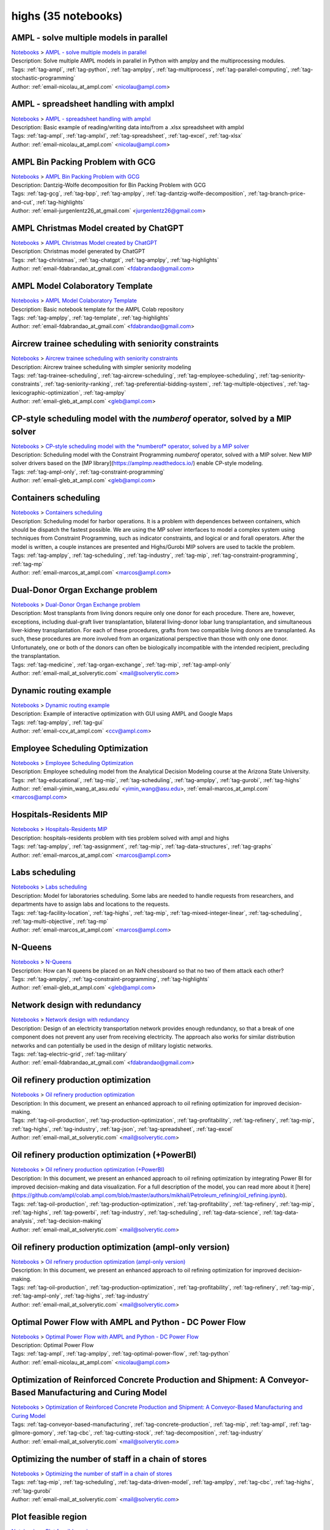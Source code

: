 .. _module-highs:

highs (35 notebooks)
====================

AMPL - solve multiple models in parallel
^^^^^^^^^^^^^^^^^^^^^^^^^^^^^^^^^^^^^^^^
| `Notebooks <../notebooks/index.html>`_ > `AMPL - solve multiple models in parallel <../notebooks/ampl-solve-multiple-models-in-parallel.html>`_
| |github-ampl-solve-multiple-models-in-parallel| |colab-ampl-solve-multiple-models-in-parallel| |kaggle-ampl-solve-multiple-models-in-parallel| |gradient-ampl-solve-multiple-models-in-parallel| |sagemaker-ampl-solve-multiple-models-in-parallel|
| Description: Solve multiple AMPL models in parallel in Python with amplpy and the multiprocessing modules.
| Tags: :ref:`tag-ampl`, :ref:`tag-python`, :ref:`tag-amplpy`, :ref:`tag-multiprocess`, :ref:`tag-parallel-computing`, :ref:`tag-stochastic-programming`
| Author: :ref:`email-nicolau_at_ampl.com` <nicolau@ampl.com>

.. |github-ampl-solve-multiple-models-in-parallel|  image:: https://img.shields.io/badge/github-%23121011.svg?logo=github
    :target: https://github.com/ampl/colab.ampl.com/blob/master/authors/nfbvs/multiprocessing/multiproc.ipynb
    :alt: multiproc.ipynb
    
.. |colab-ampl-solve-multiple-models-in-parallel| image:: https://colab.research.google.com/assets/colab-badge.svg
    :target: https://colab.research.google.com/github/ampl/colab.ampl.com/blob/master/authors/nfbvs/multiprocessing/multiproc.ipynb
    :alt: Open In Colab
    
.. |kaggle-ampl-solve-multiple-models-in-parallel| image:: https://kaggle.com/static/images/open-in-kaggle.svg
    :target: https://kaggle.com/kernels/welcome?src=https://github.com/ampl/colab.ampl.com/blob/master/authors/nfbvs/multiprocessing/multiproc.ipynb
    :alt: Kaggle
    
.. |gradient-ampl-solve-multiple-models-in-parallel| image:: https://assets.paperspace.io/img/gradient-badge.svg
    :target: https://console.paperspace.com/github/ampl/colab.ampl.com/blob/master/authors/nfbvs/multiprocessing/multiproc.ipynb
    :alt: Gradient
    
.. |sagemaker-ampl-solve-multiple-models-in-parallel| image:: https://studiolab.sagemaker.aws/studiolab.svg
    :target: https://studiolab.sagemaker.aws/import/github/ampl/colab.ampl.com/blob/master/authors/nfbvs/multiprocessing/multiproc.ipynb
    :alt: Open In SageMaker Studio Lab
    


AMPL - spreadsheet handling with amplxl
^^^^^^^^^^^^^^^^^^^^^^^^^^^^^^^^^^^^^^^
| `Notebooks <../notebooks/index.html>`_ > `AMPL - spreadsheet handling with amplxl <../notebooks/ampl-spreadsheet-handling-with-amplxl.html>`_
| |github-ampl-spreadsheet-handling-with-amplxl| |colab-ampl-spreadsheet-handling-with-amplxl| |kaggle-ampl-spreadsheet-handling-with-amplxl| |gradient-ampl-spreadsheet-handling-with-amplxl| |sagemaker-ampl-spreadsheet-handling-with-amplxl|
| Description: Basic example of reading/writing data into/from a .xlsx spreadsheet with amplxl
| Tags: :ref:`tag-ampl`, :ref:`tag-amplxl`, :ref:`tag-spreadsheet`, :ref:`tag-excel`, :ref:`tag-xlsx`
| Author: :ref:`email-nicolau_at_ampl.com` <nicolau@ampl.com>

.. |github-ampl-spreadsheet-handling-with-amplxl|  image:: https://img.shields.io/badge/github-%23121011.svg?logo=github
    :target: https://github.com/ampl/colab.ampl.com/blob/master/authors/nfbvs/amplxl/amplxl.ipynb
    :alt: amplxl.ipynb
    
.. |colab-ampl-spreadsheet-handling-with-amplxl| image:: https://colab.research.google.com/assets/colab-badge.svg
    :target: https://colab.research.google.com/github/ampl/colab.ampl.com/blob/master/authors/nfbvs/amplxl/amplxl.ipynb
    :alt: Open In Colab
    
.. |kaggle-ampl-spreadsheet-handling-with-amplxl| image:: https://kaggle.com/static/images/open-in-kaggle.svg
    :target: https://kaggle.com/kernels/welcome?src=https://github.com/ampl/colab.ampl.com/blob/master/authors/nfbvs/amplxl/amplxl.ipynb
    :alt: Kaggle
    
.. |gradient-ampl-spreadsheet-handling-with-amplxl| image:: https://assets.paperspace.io/img/gradient-badge.svg
    :target: https://console.paperspace.com/github/ampl/colab.ampl.com/blob/master/authors/nfbvs/amplxl/amplxl.ipynb
    :alt: Gradient
    
.. |sagemaker-ampl-spreadsheet-handling-with-amplxl| image:: https://studiolab.sagemaker.aws/studiolab.svg
    :target: https://studiolab.sagemaker.aws/import/github/ampl/colab.ampl.com/blob/master/authors/nfbvs/amplxl/amplxl.ipynb
    :alt: Open In SageMaker Studio Lab
    


AMPL Bin Packing Problem with GCG
^^^^^^^^^^^^^^^^^^^^^^^^^^^^^^^^^
| `Notebooks <../notebooks/index.html>`_ > `AMPL Bin Packing Problem with GCG <../notebooks/ampl-bin-packing-problem-with-gcg.html>`_
| |github-ampl-bin-packing-problem-with-gcg| |colab-ampl-bin-packing-problem-with-gcg| |kaggle-ampl-bin-packing-problem-with-gcg| |gradient-ampl-bin-packing-problem-with-gcg| |sagemaker-ampl-bin-packing-problem-with-gcg|
| Description: Dantzig-Wolfe decomposition for Bin Packing Problem with GCG
| Tags: :ref:`tag-gcg`, :ref:`tag-bpp`, :ref:`tag-amplpy`, :ref:`tag-dantzig-wolfe-decomposition`, :ref:`tag-branch-price-and-cut`, :ref:`tag-highlights`
| Author: :ref:`email-jurgenlentz26_at_gmail.com` <jurgenlentz26@gmail.com>

.. |github-ampl-bin-packing-problem-with-gcg|  image:: https://img.shields.io/badge/github-%23121011.svg?logo=github
    :target: https://github.com/ampl/colab.ampl.com/blob/master/authors/lentz/gcg/bpp.ipynb
    :alt: bpp.ipynb
    
.. |colab-ampl-bin-packing-problem-with-gcg| image:: https://colab.research.google.com/assets/colab-badge.svg
    :target: https://colab.research.google.com/github/ampl/colab.ampl.com/blob/master/authors/lentz/gcg/bpp.ipynb
    :alt: Open In Colab
    
.. |kaggle-ampl-bin-packing-problem-with-gcg| image:: https://kaggle.com/static/images/open-in-kaggle.svg
    :target: https://kaggle.com/kernels/welcome?src=https://github.com/ampl/colab.ampl.com/blob/master/authors/lentz/gcg/bpp.ipynb
    :alt: Kaggle
    
.. |gradient-ampl-bin-packing-problem-with-gcg| image:: https://assets.paperspace.io/img/gradient-badge.svg
    :target: https://console.paperspace.com/github/ampl/colab.ampl.com/blob/master/authors/lentz/gcg/bpp.ipynb
    :alt: Gradient
    
.. |sagemaker-ampl-bin-packing-problem-with-gcg| image:: https://studiolab.sagemaker.aws/studiolab.svg
    :target: https://studiolab.sagemaker.aws/import/github/ampl/colab.ampl.com/blob/master/authors/lentz/gcg/bpp.ipynb
    :alt: Open In SageMaker Studio Lab
    


AMPL Christmas Model created by ChatGPT
^^^^^^^^^^^^^^^^^^^^^^^^^^^^^^^^^^^^^^^
| `Notebooks <../notebooks/index.html>`_ > `AMPL Christmas Model created by ChatGPT <../notebooks/ampl-christmas-model-created-by-chatgpt.html>`_
| |github-ampl-christmas-model-created-by-chatgpt| |colab-ampl-christmas-model-created-by-chatgpt| |kaggle-ampl-christmas-model-created-by-chatgpt| |gradient-ampl-christmas-model-created-by-chatgpt| |sagemaker-ampl-christmas-model-created-by-chatgpt|
| Description: Christmas model generated by ChatGPT
| Tags: :ref:`tag-christmas`, :ref:`tag-chatgpt`, :ref:`tag-amplpy`, :ref:`tag-highlights`
| Author: :ref:`email-fdabrandao_at_gmail.com` <fdabrandao@gmail.com>

.. |github-ampl-christmas-model-created-by-chatgpt|  image:: https://img.shields.io/badge/github-%23121011.svg?logo=github
    :target: https://github.com/ampl/colab.ampl.com/blob/master/authors/fdabrandao/chatgpt/christmas.ipynb
    :alt: christmas.ipynb
    
.. |colab-ampl-christmas-model-created-by-chatgpt| image:: https://colab.research.google.com/assets/colab-badge.svg
    :target: https://colab.research.google.com/github/ampl/colab.ampl.com/blob/master/authors/fdabrandao/chatgpt/christmas.ipynb
    :alt: Open In Colab
    
.. |kaggle-ampl-christmas-model-created-by-chatgpt| image:: https://kaggle.com/static/images/open-in-kaggle.svg
    :target: https://kaggle.com/kernels/welcome?src=https://github.com/ampl/colab.ampl.com/blob/master/authors/fdabrandao/chatgpt/christmas.ipynb
    :alt: Kaggle
    
.. |gradient-ampl-christmas-model-created-by-chatgpt| image:: https://assets.paperspace.io/img/gradient-badge.svg
    :target: https://console.paperspace.com/github/ampl/colab.ampl.com/blob/master/authors/fdabrandao/chatgpt/christmas.ipynb
    :alt: Gradient
    
.. |sagemaker-ampl-christmas-model-created-by-chatgpt| image:: https://studiolab.sagemaker.aws/studiolab.svg
    :target: https://studiolab.sagemaker.aws/import/github/ampl/colab.ampl.com/blob/master/authors/fdabrandao/chatgpt/christmas.ipynb
    :alt: Open In SageMaker Studio Lab
    


AMPL Model Colaboratory Template
^^^^^^^^^^^^^^^^^^^^^^^^^^^^^^^^
| `Notebooks <../notebooks/index.html>`_ > `AMPL Model Colaboratory Template <../notebooks/ampl-model-colaboratory-template.html>`_
| |github-ampl-model-colaboratory-template| |colab-ampl-model-colaboratory-template| |kaggle-ampl-model-colaboratory-template| |gradient-ampl-model-colaboratory-template| |sagemaker-ampl-model-colaboratory-template|
| Description: Basic notebook template for the AMPL Colab repository
| Tags: :ref:`tag-amplpy`, :ref:`tag-template`, :ref:`tag-highlights`
| Author: :ref:`email-fdabrandao_at_gmail.com` <fdabrandao@gmail.com>

.. |github-ampl-model-colaboratory-template|  image:: https://img.shields.io/badge/github-%23121011.svg?logo=github
    :target: https://github.com/ampl/colab.ampl.com/blob/master/template/colab.ipynb
    :alt: colab.ipynb
    
.. |colab-ampl-model-colaboratory-template| image:: https://colab.research.google.com/assets/colab-badge.svg
    :target: https://colab.research.google.com/github/ampl/colab.ampl.com/blob/master/template/colab.ipynb
    :alt: Open In Colab
    
.. |kaggle-ampl-model-colaboratory-template| image:: https://kaggle.com/static/images/open-in-kaggle.svg
    :target: https://kaggle.com/kernels/welcome?src=https://github.com/ampl/colab.ampl.com/blob/master/template/colab.ipynb
    :alt: Kaggle
    
.. |gradient-ampl-model-colaboratory-template| image:: https://assets.paperspace.io/img/gradient-badge.svg
    :target: https://console.paperspace.com/github/ampl/colab.ampl.com/blob/master/template/colab.ipynb
    :alt: Gradient
    
.. |sagemaker-ampl-model-colaboratory-template| image:: https://studiolab.sagemaker.aws/studiolab.svg
    :target: https://studiolab.sagemaker.aws/import/github/ampl/colab.ampl.com/blob/master/template/colab.ipynb
    :alt: Open In SageMaker Studio Lab
    


Aircrew trainee scheduling with seniority constraints
^^^^^^^^^^^^^^^^^^^^^^^^^^^^^^^^^^^^^^^^^^^^^^^^^^^^^
| `Notebooks <../notebooks/index.html>`_ > `Aircrew trainee scheduling with seniority constraints <../notebooks/aircrew-trainee-scheduling-with-seniority-constraints.html>`_
| |github-aircrew-trainee-scheduling-with-seniority-constraints| |colab-aircrew-trainee-scheduling-with-seniority-constraints| |kaggle-aircrew-trainee-scheduling-with-seniority-constraints| |gradient-aircrew-trainee-scheduling-with-seniority-constraints| |sagemaker-aircrew-trainee-scheduling-with-seniority-constraints|
| Description: Aircrew trainee scheduling with simpler seniority modeling
| Tags: :ref:`tag-trainee-scheduling`, :ref:`tag-aircrew-scheduling`, :ref:`tag-employee-scheduling`, :ref:`tag-seniority-constraints`, :ref:`tag-seniority-ranking`, :ref:`tag-preferential-bidding-system`, :ref:`tag-multiple-objectives`, :ref:`tag-lexicographic-optimization`, :ref:`tag-amplpy`
| Author: :ref:`email-gleb_at_ampl.com` <gleb@ampl.com>

.. |github-aircrew-trainee-scheduling-with-seniority-constraints|  image:: https://img.shields.io/badge/github-%23121011.svg?logo=github
    :target: https://github.com/ampl/colab.ampl.com/blob/master/authors/glebbelov/modeling-tips/tip8_aircrew_trainees_seniority.ipynb
    :alt: tip8_aircrew_trainees_seniority.ipynb
    
.. |colab-aircrew-trainee-scheduling-with-seniority-constraints| image:: https://colab.research.google.com/assets/colab-badge.svg
    :target: https://colab.research.google.com/github/ampl/colab.ampl.com/blob/master/authors/glebbelov/modeling-tips/tip8_aircrew_trainees_seniority.ipynb
    :alt: Open In Colab
    
.. |kaggle-aircrew-trainee-scheduling-with-seniority-constraints| image:: https://kaggle.com/static/images/open-in-kaggle.svg
    :target: https://kaggle.com/kernels/welcome?src=https://github.com/ampl/colab.ampl.com/blob/master/authors/glebbelov/modeling-tips/tip8_aircrew_trainees_seniority.ipynb
    :alt: Kaggle
    
.. |gradient-aircrew-trainee-scheduling-with-seniority-constraints| image:: https://assets.paperspace.io/img/gradient-badge.svg
    :target: https://console.paperspace.com/github/ampl/colab.ampl.com/blob/master/authors/glebbelov/modeling-tips/tip8_aircrew_trainees_seniority.ipynb
    :alt: Gradient
    
.. |sagemaker-aircrew-trainee-scheduling-with-seniority-constraints| image:: https://studiolab.sagemaker.aws/studiolab.svg
    :target: https://studiolab.sagemaker.aws/import/github/ampl/colab.ampl.com/blob/master/authors/glebbelov/modeling-tips/tip8_aircrew_trainees_seniority.ipynb
    :alt: Open In SageMaker Studio Lab
    


CP-style scheduling model with the *numberof* operator, solved by a MIP solver
^^^^^^^^^^^^^^^^^^^^^^^^^^^^^^^^^^^^^^^^^^^^^^^^^^^^^^^^^^^^^^^^^^^^^^^^^^^^^^
| `Notebooks <../notebooks/index.html>`_ > `CP-style scheduling model with the *numberof* operator, solved by a MIP solver <../notebooks/cp-style-scheduling-model-with-the-numberof-operator-solved-by-a-mip-solver.html>`_
| |github-cp-style-scheduling-model-with-the-numberof-operator-solved-by-a-mip-solver| |colab-cp-style-scheduling-model-with-the-numberof-operator-solved-by-a-mip-solver| |kaggle-cp-style-scheduling-model-with-the-numberof-operator-solved-by-a-mip-solver| |gradient-cp-style-scheduling-model-with-the-numberof-operator-solved-by-a-mip-solver| |sagemaker-cp-style-scheduling-model-with-the-numberof-operator-solved-by-a-mip-solver|
| Description: Scheduling model with the Constraint Programming *numberof* operator, solved with a MIP solver. New MIP solver drivers based on the [MP library](https://amplmp.readthedocs.io/) enable CP-style modeling.
| Tags: :ref:`tag-ampl-only`, :ref:`tag-constraint-programming`
| Author: :ref:`email-gleb_at_ampl.com` <gleb@ampl.com>

.. |github-cp-style-scheduling-model-with-the-numberof-operator-solved-by-a-mip-solver|  image:: https://img.shields.io/badge/github-%23121011.svg?logo=github
    :target: https://github.com/ampl/colab.ampl.com/blob/master/authors/glebbelov/miscellaneous/sched_numberof.ipynb
    :alt: sched_numberof.ipynb
    
.. |colab-cp-style-scheduling-model-with-the-numberof-operator-solved-by-a-mip-solver| image:: https://colab.research.google.com/assets/colab-badge.svg
    :target: https://colab.research.google.com/github/ampl/colab.ampl.com/blob/master/authors/glebbelov/miscellaneous/sched_numberof.ipynb
    :alt: Open In Colab
    
.. |kaggle-cp-style-scheduling-model-with-the-numberof-operator-solved-by-a-mip-solver| image:: https://kaggle.com/static/images/open-in-kaggle.svg
    :target: https://kaggle.com/kernels/welcome?src=https://github.com/ampl/colab.ampl.com/blob/master/authors/glebbelov/miscellaneous/sched_numberof.ipynb
    :alt: Kaggle
    
.. |gradient-cp-style-scheduling-model-with-the-numberof-operator-solved-by-a-mip-solver| image:: https://assets.paperspace.io/img/gradient-badge.svg
    :target: https://console.paperspace.com/github/ampl/colab.ampl.com/blob/master/authors/glebbelov/miscellaneous/sched_numberof.ipynb
    :alt: Gradient
    
.. |sagemaker-cp-style-scheduling-model-with-the-numberof-operator-solved-by-a-mip-solver| image:: https://studiolab.sagemaker.aws/studiolab.svg
    :target: https://studiolab.sagemaker.aws/import/github/ampl/colab.ampl.com/blob/master/authors/glebbelov/miscellaneous/sched_numberof.ipynb
    :alt: Open In SageMaker Studio Lab
    


Containers scheduling
^^^^^^^^^^^^^^^^^^^^^
| `Notebooks <../notebooks/index.html>`_ > `Containers scheduling <../notebooks/containers-scheduling.html>`_
| |github-containers-scheduling| |colab-containers-scheduling| |kaggle-containers-scheduling| |gradient-containers-scheduling| |sagemaker-containers-scheduling|
| Description: Scheduling model for harbor operations. It is a problem with dependences between containers, which should be dispatch the fastest possible. We are using the MP solver interfaces to model a complex system using techniques from Constraint Programming, such as indicator constraints, and logical or and forall operators. After the model is written, a couple instances are presented and Highs/Gurobi MIP solvers are used to tackle the problem.
| Tags: :ref:`tag-amplpy`, :ref:`tag-scheduling`, :ref:`tag-industry`, :ref:`tag-mip`, :ref:`tag-constraint-programming`, :ref:`tag-mp`
| Author: :ref:`email-marcos_at_ampl.com` <marcos@ampl.com>

.. |github-containers-scheduling|  image:: https://img.shields.io/badge/github-%23121011.svg?logo=github
    :target: https://github.com/ampl/colab.ampl.com/blob/master/authors/marcos-dv/scheduling/containers_scheduling.ipynb
    :alt: containers_scheduling.ipynb
    
.. |colab-containers-scheduling| image:: https://colab.research.google.com/assets/colab-badge.svg
    :target: https://colab.research.google.com/github/ampl/colab.ampl.com/blob/master/authors/marcos-dv/scheduling/containers_scheduling.ipynb
    :alt: Open In Colab
    
.. |kaggle-containers-scheduling| image:: https://kaggle.com/static/images/open-in-kaggle.svg
    :target: https://kaggle.com/kernels/welcome?src=https://github.com/ampl/colab.ampl.com/blob/master/authors/marcos-dv/scheduling/containers_scheduling.ipynb
    :alt: Kaggle
    
.. |gradient-containers-scheduling| image:: https://assets.paperspace.io/img/gradient-badge.svg
    :target: https://console.paperspace.com/github/ampl/colab.ampl.com/blob/master/authors/marcos-dv/scheduling/containers_scheduling.ipynb
    :alt: Gradient
    
.. |sagemaker-containers-scheduling| image:: https://studiolab.sagemaker.aws/studiolab.svg
    :target: https://studiolab.sagemaker.aws/import/github/ampl/colab.ampl.com/blob/master/authors/marcos-dv/scheduling/containers_scheduling.ipynb
    :alt: Open In SageMaker Studio Lab
    


Dual-Donor Organ Exchange problem
^^^^^^^^^^^^^^^^^^^^^^^^^^^^^^^^^
| `Notebooks <../notebooks/index.html>`_ > `Dual-Donor Organ Exchange problem <../notebooks/dual-donor-organ-exchange-problem.html>`_
| |github-dual-donor-organ-exchange-problem| |colab-dual-donor-organ-exchange-problem| |kaggle-dual-donor-organ-exchange-problem| |gradient-dual-donor-organ-exchange-problem| |sagemaker-dual-donor-organ-exchange-problem|
| Description: Most transplants from living donors require only one donor for each procedure. There are, however, exceptions, including dual-graft liver transplantation, bilateral living-donor lobar lung transplantation, and simultaneous liver-kidney transplantation. For each of these procedures, grafts from two compatible living donors are transplanted. As such, these procedures are more involved from an organizational perspective than those with only one donor. Unfortunately, one or both of the donors can often be biologically incompatible with the intended recipient, precluding the transplantation.
| Tags: :ref:`tag-medicine`, :ref:`tag-organ-exchange`, :ref:`tag-mip`, :ref:`tag-ampl-only`
| Author: :ref:`email-mail_at_solverytic.com` <mail@solverytic.com>

.. |github-dual-donor-organ-exchange-problem|  image:: https://img.shields.io/badge/github-%23121011.svg?logo=github
    :target: https://github.com/ampl/colab.ampl.com/blob/master/authors/mikhail/Medicine/Dual-Donor_Organ_Exchange.ipynb
    :alt: Dual-Donor_Organ_Exchange.ipynb
    
.. |colab-dual-donor-organ-exchange-problem| image:: https://colab.research.google.com/assets/colab-badge.svg
    :target: https://colab.research.google.com/github/ampl/colab.ampl.com/blob/master/authors/mikhail/Medicine/Dual-Donor_Organ_Exchange.ipynb
    :alt: Open In Colab
    
.. |kaggle-dual-donor-organ-exchange-problem| image:: https://kaggle.com/static/images/open-in-kaggle.svg
    :target: https://kaggle.com/kernels/welcome?src=https://github.com/ampl/colab.ampl.com/blob/master/authors/mikhail/Medicine/Dual-Donor_Organ_Exchange.ipynb
    :alt: Kaggle
    
.. |gradient-dual-donor-organ-exchange-problem| image:: https://assets.paperspace.io/img/gradient-badge.svg
    :target: https://console.paperspace.com/github/ampl/colab.ampl.com/blob/master/authors/mikhail/Medicine/Dual-Donor_Organ_Exchange.ipynb
    :alt: Gradient
    
.. |sagemaker-dual-donor-organ-exchange-problem| image:: https://studiolab.sagemaker.aws/studiolab.svg
    :target: https://studiolab.sagemaker.aws/import/github/ampl/colab.ampl.com/blob/master/authors/mikhail/Medicine/Dual-Donor_Organ_Exchange.ipynb
    :alt: Open In SageMaker Studio Lab
    


Dynamic routing example
^^^^^^^^^^^^^^^^^^^^^^^
| `Notebooks <../notebooks/index.html>`_ > `Dynamic routing example <../notebooks/dynamic-routing-example.html>`_
| |github-dynamic-routing-example| |colab-dynamic-routing-example| |kaggle-dynamic-routing-example| |gradient-dynamic-routing-example| |sagemaker-dynamic-routing-example|
| Description: Example of interactive optimization with GUI using AMPL and Google Maps
| Tags: :ref:`tag-amplpy`, :ref:`tag-gui`
| Author: :ref:`email-ccv_at_ampl.com` <ccv@ampl.com>

.. |github-dynamic-routing-example|  image:: https://img.shields.io/badge/github-%23121011.svg?logo=github
    :target: https://github.com/ampl/colab.ampl.com/blob/master/authors/mapgccv/miscellaneous/Dynamic_routing_example.ipynb
    :alt: Dynamic_routing_example.ipynb
    
.. |colab-dynamic-routing-example| image:: https://colab.research.google.com/assets/colab-badge.svg
    :target: https://colab.research.google.com/github/ampl/colab.ampl.com/blob/master/authors/mapgccv/miscellaneous/Dynamic_routing_example.ipynb
    :alt: Open In Colab
    
.. |kaggle-dynamic-routing-example| image:: https://kaggle.com/static/images/open-in-kaggle.svg
    :target: https://kaggle.com/kernels/welcome?src=https://github.com/ampl/colab.ampl.com/blob/master/authors/mapgccv/miscellaneous/Dynamic_routing_example.ipynb
    :alt: Kaggle
    
.. |gradient-dynamic-routing-example| image:: https://assets.paperspace.io/img/gradient-badge.svg
    :target: https://console.paperspace.com/github/ampl/colab.ampl.com/blob/master/authors/mapgccv/miscellaneous/Dynamic_routing_example.ipynb
    :alt: Gradient
    
.. |sagemaker-dynamic-routing-example| image:: https://studiolab.sagemaker.aws/studiolab.svg
    :target: https://studiolab.sagemaker.aws/import/github/ampl/colab.ampl.com/blob/master/authors/mapgccv/miscellaneous/Dynamic_routing_example.ipynb
    :alt: Open In SageMaker Studio Lab
    


Employee Scheduling Optimization
^^^^^^^^^^^^^^^^^^^^^^^^^^^^^^^^
| `Notebooks <../notebooks/index.html>`_ > `Employee Scheduling Optimization <../notebooks/employee-scheduling-optimization.html>`_
| |github-employee-scheduling-optimization| |colab-employee-scheduling-optimization| |kaggle-employee-scheduling-optimization| |gradient-employee-scheduling-optimization| |sagemaker-employee-scheduling-optimization|
| Description: Employee scheduling model from the Analytical Decision Modeling course at the Arizona State University.
| Tags: :ref:`tag-educational`, :ref:`tag-mip`, :ref:`tag-scheduling`, :ref:`tag-amplpy`, :ref:`tag-gurobi`, :ref:`tag-highs`
| Author: :ref:`email-yimin_wang_at_asu.edu` <yimin_wang@asu.edu>, :ref:`email-marcos_at_ampl.com` <marcos@ampl.com>

.. |github-employee-scheduling-optimization|  image:: https://img.shields.io/badge/github-%23121011.svg?logo=github
    :target: https://github.com/ampl/colab.ampl.com/blob/master/authors/marcos-dv/educational/Employee_Scheduling.ipynb
    :alt: Employee_Scheduling.ipynb
    
.. |colab-employee-scheduling-optimization| image:: https://colab.research.google.com/assets/colab-badge.svg
    :target: https://colab.research.google.com/github/ampl/colab.ampl.com/blob/master/authors/marcos-dv/educational/Employee_Scheduling.ipynb
    :alt: Open In Colab
    
.. |kaggle-employee-scheduling-optimization| image:: https://kaggle.com/static/images/open-in-kaggle.svg
    :target: https://kaggle.com/kernels/welcome?src=https://github.com/ampl/colab.ampl.com/blob/master/authors/marcos-dv/educational/Employee_Scheduling.ipynb
    :alt: Kaggle
    
.. |gradient-employee-scheduling-optimization| image:: https://assets.paperspace.io/img/gradient-badge.svg
    :target: https://console.paperspace.com/github/ampl/colab.ampl.com/blob/master/authors/marcos-dv/educational/Employee_Scheduling.ipynb
    :alt: Gradient
    
.. |sagemaker-employee-scheduling-optimization| image:: https://studiolab.sagemaker.aws/studiolab.svg
    :target: https://studiolab.sagemaker.aws/import/github/ampl/colab.ampl.com/blob/master/authors/marcos-dv/educational/Employee_Scheduling.ipynb
    :alt: Open In SageMaker Studio Lab
    


Hospitals-Residents MIP
^^^^^^^^^^^^^^^^^^^^^^^
| `Notebooks <../notebooks/index.html>`_ > `Hospitals-Residents MIP <../notebooks/hospitals-residents-mip.html>`_
| |github-hospitals-residents-mip| |colab-hospitals-residents-mip| |kaggle-hospitals-residents-mip| |gradient-hospitals-residents-mip| |sagemaker-hospitals-residents-mip|
| Description: hospitals-residents problem with ties problem solved with ampl and highs
| Tags: :ref:`tag-amplpy`, :ref:`tag-assignment`, :ref:`tag-mip`, :ref:`tag-data-structures`, :ref:`tag-graphs`
| Author: :ref:`email-marcos_at_ampl.com` <marcos@ampl.com>

.. |github-hospitals-residents-mip|  image:: https://img.shields.io/badge/github-%23121011.svg?logo=github
    :target: https://github.com/ampl/colab.ampl.com/blob/master/authors/marcos-dv/miscellaneous/hospitals_residents.ipynb
    :alt: hospitals_residents.ipynb
    
.. |colab-hospitals-residents-mip| image:: https://colab.research.google.com/assets/colab-badge.svg
    :target: https://colab.research.google.com/github/ampl/colab.ampl.com/blob/master/authors/marcos-dv/miscellaneous/hospitals_residents.ipynb
    :alt: Open In Colab
    
.. |kaggle-hospitals-residents-mip| image:: https://kaggle.com/static/images/open-in-kaggle.svg
    :target: https://kaggle.com/kernels/welcome?src=https://github.com/ampl/colab.ampl.com/blob/master/authors/marcos-dv/miscellaneous/hospitals_residents.ipynb
    :alt: Kaggle
    
.. |gradient-hospitals-residents-mip| image:: https://assets.paperspace.io/img/gradient-badge.svg
    :target: https://console.paperspace.com/github/ampl/colab.ampl.com/blob/master/authors/marcos-dv/miscellaneous/hospitals_residents.ipynb
    :alt: Gradient
    
.. |sagemaker-hospitals-residents-mip| image:: https://studiolab.sagemaker.aws/studiolab.svg
    :target: https://studiolab.sagemaker.aws/import/github/ampl/colab.ampl.com/blob/master/authors/marcos-dv/miscellaneous/hospitals_residents.ipynb
    :alt: Open In SageMaker Studio Lab
    


Labs scheduling
^^^^^^^^^^^^^^^
| `Notebooks <../notebooks/index.html>`_ > `Labs scheduling <../notebooks/labs-scheduling.html>`_
| |github-labs-scheduling| |colab-labs-scheduling| |kaggle-labs-scheduling| |gradient-labs-scheduling| |sagemaker-labs-scheduling|
| Description: Model for laboratories scheduling. Some labs are needed to handle requests from researchers, and departments have to assign labs and locations to the requests.
| Tags: :ref:`tag-facility-location`, :ref:`tag-highs`, :ref:`tag-mip`, :ref:`tag-mixed-integer-linear`, :ref:`tag-scheduling`, :ref:`tag-multi-objective`, :ref:`tag-mp`
| Author: :ref:`email-marcos_at_ampl.com` <marcos@ampl.com>

.. |github-labs-scheduling|  image:: https://img.shields.io/badge/github-%23121011.svg?logo=github
    :target: https://github.com/ampl/colab.ampl.com/blob/master/authors/marcos-dv/scheduling/labs_scheduling.ipynb
    :alt: labs_scheduling.ipynb
    
.. |colab-labs-scheduling| image:: https://colab.research.google.com/assets/colab-badge.svg
    :target: https://colab.research.google.com/github/ampl/colab.ampl.com/blob/master/authors/marcos-dv/scheduling/labs_scheduling.ipynb
    :alt: Open In Colab
    
.. |kaggle-labs-scheduling| image:: https://kaggle.com/static/images/open-in-kaggle.svg
    :target: https://kaggle.com/kernels/welcome?src=https://github.com/ampl/colab.ampl.com/blob/master/authors/marcos-dv/scheduling/labs_scheduling.ipynb
    :alt: Kaggle
    
.. |gradient-labs-scheduling| image:: https://assets.paperspace.io/img/gradient-badge.svg
    :target: https://console.paperspace.com/github/ampl/colab.ampl.com/blob/master/authors/marcos-dv/scheduling/labs_scheduling.ipynb
    :alt: Gradient
    
.. |sagemaker-labs-scheduling| image:: https://studiolab.sagemaker.aws/studiolab.svg
    :target: https://studiolab.sagemaker.aws/import/github/ampl/colab.ampl.com/blob/master/authors/marcos-dv/scheduling/labs_scheduling.ipynb
    :alt: Open In SageMaker Studio Lab
    


N-Queens
^^^^^^^^
| `Notebooks <../notebooks/index.html>`_ > `N-Queens <../notebooks/n-queens.html>`_
| |github-n-queens| |colab-n-queens| |kaggle-n-queens| |gradient-n-queens| |sagemaker-n-queens|
| Description: How can N queens be placed on an NxN chessboard so that no two of them attack each other?
| Tags: :ref:`tag-amplpy`, :ref:`tag-constraint-programming`, :ref:`tag-highlights`
| Author: :ref:`email-gleb_at_ampl.com` <gleb@ampl.com>

.. |github-n-queens|  image:: https://img.shields.io/badge/github-%23121011.svg?logo=github
    :target: https://github.com/ampl/colab.ampl.com/blob/master/authors/glebbelov/miscellaneous/nqueens.ipynb
    :alt: nqueens.ipynb
    
.. |colab-n-queens| image:: https://colab.research.google.com/assets/colab-badge.svg
    :target: https://colab.research.google.com/github/ampl/colab.ampl.com/blob/master/authors/glebbelov/miscellaneous/nqueens.ipynb
    :alt: Open In Colab
    
.. |kaggle-n-queens| image:: https://kaggle.com/static/images/open-in-kaggle.svg
    :target: https://kaggle.com/kernels/welcome?src=https://github.com/ampl/colab.ampl.com/blob/master/authors/glebbelov/miscellaneous/nqueens.ipynb
    :alt: Kaggle
    
.. |gradient-n-queens| image:: https://assets.paperspace.io/img/gradient-badge.svg
    :target: https://console.paperspace.com/github/ampl/colab.ampl.com/blob/master/authors/glebbelov/miscellaneous/nqueens.ipynb
    :alt: Gradient
    
.. |sagemaker-n-queens| image:: https://studiolab.sagemaker.aws/studiolab.svg
    :target: https://studiolab.sagemaker.aws/import/github/ampl/colab.ampl.com/blob/master/authors/glebbelov/miscellaneous/nqueens.ipynb
    :alt: Open In SageMaker Studio Lab
    


Network design with redundancy
^^^^^^^^^^^^^^^^^^^^^^^^^^^^^^
| `Notebooks <../notebooks/index.html>`_ > `Network design with redundancy <../notebooks/network-design-with-redundancy.html>`_
| |github-network-design-with-redundancy| |colab-network-design-with-redundancy| |kaggle-network-design-with-redundancy| |gradient-network-design-with-redundancy| |sagemaker-network-design-with-redundancy|
| Description: Design of an electricity transportation network provides enough redundancy, so that a break of one component does not prevent any user from receiving electricity. The approach also works for similar distribution networks and can potentially be used in the design of military logistic networks.
| Tags: :ref:`tag-electric-grid`, :ref:`tag-military`
| Author: :ref:`email-fdabrandao_at_gmail.com` <fdabrandao@gmail.com>

.. |github-network-design-with-redundancy|  image:: https://img.shields.io/badge/github-%23121011.svg?logo=github
    :target: https://github.com/ampl/colab.ampl.com/blob/master/authors/fdabrandao/military/electric_grid_with_redundancy.ipynb
    :alt: electric_grid_with_redundancy.ipynb
    
.. |colab-network-design-with-redundancy| image:: https://colab.research.google.com/assets/colab-badge.svg
    :target: https://colab.research.google.com/github/ampl/colab.ampl.com/blob/master/authors/fdabrandao/military/electric_grid_with_redundancy.ipynb
    :alt: Open In Colab
    
.. |kaggle-network-design-with-redundancy| image:: https://kaggle.com/static/images/open-in-kaggle.svg
    :target: https://kaggle.com/kernels/welcome?src=https://github.com/ampl/colab.ampl.com/blob/master/authors/fdabrandao/military/electric_grid_with_redundancy.ipynb
    :alt: Kaggle
    
.. |gradient-network-design-with-redundancy| image:: https://assets.paperspace.io/img/gradient-badge.svg
    :target: https://console.paperspace.com/github/ampl/colab.ampl.com/blob/master/authors/fdabrandao/military/electric_grid_with_redundancy.ipynb
    :alt: Gradient
    
.. |sagemaker-network-design-with-redundancy| image:: https://studiolab.sagemaker.aws/studiolab.svg
    :target: https://studiolab.sagemaker.aws/import/github/ampl/colab.ampl.com/blob/master/authors/fdabrandao/military/electric_grid_with_redundancy.ipynb
    :alt: Open In SageMaker Studio Lab
    


Oil refinery production optimization
^^^^^^^^^^^^^^^^^^^^^^^^^^^^^^^^^^^^
| `Notebooks <../notebooks/index.html>`_ > `Oil refinery production optimization <../notebooks/oil-refinery-production-optimization.html>`_
| |github-oil-refinery-production-optimization| |colab-oil-refinery-production-optimization| |kaggle-oil-refinery-production-optimization| |gradient-oil-refinery-production-optimization| |sagemaker-oil-refinery-production-optimization|
| Description: In this document, we present an enhanced approach to oil refining optimization for improved decision-making.
| Tags: :ref:`tag-oil-production`, :ref:`tag-production-optimization`, :ref:`tag-profitability`, :ref:`tag-refinery`, :ref:`tag-mip`, :ref:`tag-highs`, :ref:`tag-industry`, :ref:`tag-json`, :ref:`tag-spreadsheet`, :ref:`tag-excel`
| Author: :ref:`email-mail_at_solverytic.com` <mail@solverytic.com>

.. |github-oil-refinery-production-optimization|  image:: https://img.shields.io/badge/github-%23121011.svg?logo=github
    :target: https://github.com/ampl/colab.ampl.com/blob/master/authors/mikhail/Petroleum_refining/oil_refining.ipynb
    :alt: oil_refining.ipynb
    
.. |colab-oil-refinery-production-optimization| image:: https://colab.research.google.com/assets/colab-badge.svg
    :target: https://colab.research.google.com/github/ampl/colab.ampl.com/blob/master/authors/mikhail/Petroleum_refining/oil_refining.ipynb
    :alt: Open In Colab
    
.. |kaggle-oil-refinery-production-optimization| image:: https://kaggle.com/static/images/open-in-kaggle.svg
    :target: https://kaggle.com/kernels/welcome?src=https://github.com/ampl/colab.ampl.com/blob/master/authors/mikhail/Petroleum_refining/oil_refining.ipynb
    :alt: Kaggle
    
.. |gradient-oil-refinery-production-optimization| image:: https://assets.paperspace.io/img/gradient-badge.svg
    :target: https://console.paperspace.com/github/ampl/colab.ampl.com/blob/master/authors/mikhail/Petroleum_refining/oil_refining.ipynb
    :alt: Gradient
    
.. |sagemaker-oil-refinery-production-optimization| image:: https://studiolab.sagemaker.aws/studiolab.svg
    :target: https://studiolab.sagemaker.aws/import/github/ampl/colab.ampl.com/blob/master/authors/mikhail/Petroleum_refining/oil_refining.ipynb
    :alt: Open In SageMaker Studio Lab
    


Oil refinery production optimization (+PowerBI)
^^^^^^^^^^^^^^^^^^^^^^^^^^^^^^^^^^^^^^^^^^^^^^^
| `Notebooks <../notebooks/index.html>`_ > `Oil refinery production optimization (+PowerBI) <../notebooks/oil-refinery-production-optimization-powerbi.html>`_
| |github-oil-refinery-production-optimization-powerbi| |colab-oil-refinery-production-optimization-powerbi|
| Description: In this document, we present an enhanced approach to oil refining optimization by integrating Power BI for improved decision-making and data visualization. For a full description of the model, you can read more about it [here](https://github.com/ampl/colab.ampl.com/blob/master/authors/mikhail/Petroleum_refining/oil_refining.ipynb).
| Tags: :ref:`tag-oil-production`, :ref:`tag-production-optimization`, :ref:`tag-profitability`, :ref:`tag-refinery`, :ref:`tag-mip`, :ref:`tag-highs`, :ref:`tag-powerbi`, :ref:`tag-industry`, :ref:`tag-scheduling`, :ref:`tag-data-science`, :ref:`tag-data-analysis`, :ref:`tag-decision-making`
| Author: :ref:`email-mail_at_solverytic.com` <mail@solverytic.com>

.. |github-oil-refinery-production-optimization-powerbi|  image:: https://img.shields.io/badge/github-%23121011.svg?logo=github
    :target: https://github.com/ampl/colab.ampl.com/blob/master/authors/mikhail/Petroleum_refining/oil_refining_powerbi.ipynb
    :alt: oil_refining_powerbi.ipynb
    
.. |colab-oil-refinery-production-optimization-powerbi| image:: https://colab.research.google.com/assets/colab-badge.svg
    :target: https://colab.research.google.com/github/ampl/colab.ampl.com/blob/master/authors/mikhail/Petroleum_refining/oil_refining_powerbi.ipynb
    :alt: Open In Colab
    


Oil refinery production optimization (ampl-only version)
^^^^^^^^^^^^^^^^^^^^^^^^^^^^^^^^^^^^^^^^^^^^^^^^^^^^^^^^
| `Notebooks <../notebooks/index.html>`_ > `Oil refinery production optimization (ampl-only version) <../notebooks/oil-refinery-production-optimization-ampl-only-version.html>`_
| |github-oil-refinery-production-optimization-ampl-only-version| |colab-oil-refinery-production-optimization-ampl-only-version| |kaggle-oil-refinery-production-optimization-ampl-only-version| |gradient-oil-refinery-production-optimization-ampl-only-version| |sagemaker-oil-refinery-production-optimization-ampl-only-version|
| Description: In this document, we present an enhanced approach to oil refining optimization for improved decision-making.
| Tags: :ref:`tag-oil-production`, :ref:`tag-production-optimization`, :ref:`tag-profitability`, :ref:`tag-refinery`, :ref:`tag-mip`, :ref:`tag-ampl-only`, :ref:`tag-highs`, :ref:`tag-industry`
| Author: :ref:`email-mail_at_solverytic.com` <mail@solverytic.com>

.. |github-oil-refinery-production-optimization-ampl-only-version|  image:: https://img.shields.io/badge/github-%23121011.svg?logo=github
    :target: https://github.com/ampl/colab.ampl.com/blob/master/authors/mikhail/Petroleum_refining/oil_refining_ampl_only.ipynb
    :alt: oil_refining_ampl_only.ipynb
    
.. |colab-oil-refinery-production-optimization-ampl-only-version| image:: https://colab.research.google.com/assets/colab-badge.svg
    :target: https://colab.research.google.com/github/ampl/colab.ampl.com/blob/master/authors/mikhail/Petroleum_refining/oil_refining_ampl_only.ipynb
    :alt: Open In Colab
    
.. |kaggle-oil-refinery-production-optimization-ampl-only-version| image:: https://kaggle.com/static/images/open-in-kaggle.svg
    :target: https://kaggle.com/kernels/welcome?src=https://github.com/ampl/colab.ampl.com/blob/master/authors/mikhail/Petroleum_refining/oil_refining_ampl_only.ipynb
    :alt: Kaggle
    
.. |gradient-oil-refinery-production-optimization-ampl-only-version| image:: https://assets.paperspace.io/img/gradient-badge.svg
    :target: https://console.paperspace.com/github/ampl/colab.ampl.com/blob/master/authors/mikhail/Petroleum_refining/oil_refining_ampl_only.ipynb
    :alt: Gradient
    
.. |sagemaker-oil-refinery-production-optimization-ampl-only-version| image:: https://studiolab.sagemaker.aws/studiolab.svg
    :target: https://studiolab.sagemaker.aws/import/github/ampl/colab.ampl.com/blob/master/authors/mikhail/Petroleum_refining/oil_refining_ampl_only.ipynb
    :alt: Open In SageMaker Studio Lab
    


Optimal Power Flow with AMPL and Python - DC Power Flow
^^^^^^^^^^^^^^^^^^^^^^^^^^^^^^^^^^^^^^^^^^^^^^^^^^^^^^^
| `Notebooks <../notebooks/index.html>`_ > `Optimal Power Flow with AMPL and Python - DC Power Flow <../notebooks/optimal-power-flow-with-ampl-and-python-dc-power-flow.html>`_
| |github-optimal-power-flow-with-ampl-and-python-dc-power-flow| |colab-optimal-power-flow-with-ampl-and-python-dc-power-flow| |kaggle-optimal-power-flow-with-ampl-and-python-dc-power-flow| |gradient-optimal-power-flow-with-ampl-and-python-dc-power-flow| |sagemaker-optimal-power-flow-with-ampl-and-python-dc-power-flow|
| Description: Optimal Power Flow
| Tags: :ref:`tag-ampl`, :ref:`tag-amplpy`, :ref:`tag-optimal-power-flow`, :ref:`tag-python`
| Author: :ref:`email-nicolau_at_ampl.com` <nicolau@ampl.com>

.. |github-optimal-power-flow-with-ampl-and-python-dc-power-flow|  image:: https://img.shields.io/badge/github-%23121011.svg?logo=github
    :target: https://github.com/ampl/colab.ampl.com/blob/master/authors/nfbvs/opf/opf3.ipynb
    :alt: opf3.ipynb
    
.. |colab-optimal-power-flow-with-ampl-and-python-dc-power-flow| image:: https://colab.research.google.com/assets/colab-badge.svg
    :target: https://colab.research.google.com/github/ampl/colab.ampl.com/blob/master/authors/nfbvs/opf/opf3.ipynb
    :alt: Open In Colab
    
.. |kaggle-optimal-power-flow-with-ampl-and-python-dc-power-flow| image:: https://kaggle.com/static/images/open-in-kaggle.svg
    :target: https://kaggle.com/kernels/welcome?src=https://github.com/ampl/colab.ampl.com/blob/master/authors/nfbvs/opf/opf3.ipynb
    :alt: Kaggle
    
.. |gradient-optimal-power-flow-with-ampl-and-python-dc-power-flow| image:: https://assets.paperspace.io/img/gradient-badge.svg
    :target: https://console.paperspace.com/github/ampl/colab.ampl.com/blob/master/authors/nfbvs/opf/opf3.ipynb
    :alt: Gradient
    
.. |sagemaker-optimal-power-flow-with-ampl-and-python-dc-power-flow| image:: https://studiolab.sagemaker.aws/studiolab.svg
    :target: https://studiolab.sagemaker.aws/import/github/ampl/colab.ampl.com/blob/master/authors/nfbvs/opf/opf3.ipynb
    :alt: Open In SageMaker Studio Lab
    


Optimization of Reinforced Concrete Production and Shipment: A Conveyor-Based Manufacturing and Curing Model
^^^^^^^^^^^^^^^^^^^^^^^^^^^^^^^^^^^^^^^^^^^^^^^^^^^^^^^^^^^^^^^^^^^^^^^^^^^^^^^^^^^^^^^^^^^^^^^^^^^^^^^^^^^^
| `Notebooks <../notebooks/index.html>`_ > `Optimization of Reinforced Concrete Production and Shipment: A Conveyor-Based Manufacturing and Curing Model <../notebooks/optimization-of-reinforced-concrete-production-and-shipment-a-conveyor-based-manufacturing-and-curing-model.html>`_
| |github-optimization-of-reinforced-concrete-production-and-shipment-a-conveyor-based-manufacturing-and-curing-model| |colab-optimization-of-reinforced-concrete-production-and-shipment-a-conveyor-based-manufacturing-and-curing-model| |kaggle-optimization-of-reinforced-concrete-production-and-shipment-a-conveyor-based-manufacturing-and-curing-model| |gradient-optimization-of-reinforced-concrete-production-and-shipment-a-conveyor-based-manufacturing-and-curing-model| |sagemaker-optimization-of-reinforced-concrete-production-and-shipment-a-conveyor-based-manufacturing-and-curing-model|
| Tags: :ref:`tag-conveyor-based-manufacturing`, :ref:`tag-concrete-production`, :ref:`tag-mip`, :ref:`tag-ampl`, :ref:`tag-gilmore-gomory`, :ref:`tag-cbc`, :ref:`tag-cutting-stock`, :ref:`tag-decomposition`, :ref:`tag-industry`
| Author: :ref:`email-mail_at_solverytic.com` <mail@solverytic.com>

.. |github-optimization-of-reinforced-concrete-production-and-shipment-a-conveyor-based-manufacturing-and-curing-model|  image:: https://img.shields.io/badge/github-%23121011.svg?logo=github
    :target: https://github.com/ampl/colab.ampl.com/blob/master/authors/mikhail/Concrete_plant/Conveyor_curing.ipynb
    :alt: Conveyor_curing.ipynb
    
.. |colab-optimization-of-reinforced-concrete-production-and-shipment-a-conveyor-based-manufacturing-and-curing-model| image:: https://colab.research.google.com/assets/colab-badge.svg
    :target: https://colab.research.google.com/github/ampl/colab.ampl.com/blob/master/authors/mikhail/Concrete_plant/Conveyor_curing.ipynb
    :alt: Open In Colab
    
.. |kaggle-optimization-of-reinforced-concrete-production-and-shipment-a-conveyor-based-manufacturing-and-curing-model| image:: https://kaggle.com/static/images/open-in-kaggle.svg
    :target: https://kaggle.com/kernels/welcome?src=https://github.com/ampl/colab.ampl.com/blob/master/authors/mikhail/Concrete_plant/Conveyor_curing.ipynb
    :alt: Kaggle
    
.. |gradient-optimization-of-reinforced-concrete-production-and-shipment-a-conveyor-based-manufacturing-and-curing-model| image:: https://assets.paperspace.io/img/gradient-badge.svg
    :target: https://console.paperspace.com/github/ampl/colab.ampl.com/blob/master/authors/mikhail/Concrete_plant/Conveyor_curing.ipynb
    :alt: Gradient
    
.. |sagemaker-optimization-of-reinforced-concrete-production-and-shipment-a-conveyor-based-manufacturing-and-curing-model| image:: https://studiolab.sagemaker.aws/studiolab.svg
    :target: https://studiolab.sagemaker.aws/import/github/ampl/colab.ampl.com/blob/master/authors/mikhail/Concrete_plant/Conveyor_curing.ipynb
    :alt: Open In SageMaker Studio Lab
    


Optimizing the number of staff in a chain of stores
^^^^^^^^^^^^^^^^^^^^^^^^^^^^^^^^^^^^^^^^^^^^^^^^^^^
| `Notebooks <../notebooks/index.html>`_ > `Optimizing the number of staff in a chain of stores <../notebooks/optimizing-the-number-of-staff-in-a-chain-of-stores.html>`_
| |github-optimizing-the-number-of-staff-in-a-chain-of-stores| |colab-optimizing-the-number-of-staff-in-a-chain-of-stores| |kaggle-optimizing-the-number-of-staff-in-a-chain-of-stores| |gradient-optimizing-the-number-of-staff-in-a-chain-of-stores| |sagemaker-optimizing-the-number-of-staff-in-a-chain-of-stores|
| Tags: :ref:`tag-mip`, :ref:`tag-scheduling`, :ref:`tag-data-driven-model`, :ref:`tag-amplpy`, :ref:`tag-cbc`, :ref:`tag-highs`, :ref:`tag-gurobi`
| Author: :ref:`email-mail_at_solverytic.com` <mail@solverytic.com>

.. |github-optimizing-the-number-of-staff-in-a-chain-of-stores|  image:: https://img.shields.io/badge/github-%23121011.svg?logo=github
    :target: https://github.com/ampl/colab.ampl.com/blob/master/authors/mikhail/StaffChain/staff_schedule.ipynb
    :alt: staff_schedule.ipynb
    
.. |colab-optimizing-the-number-of-staff-in-a-chain-of-stores| image:: https://colab.research.google.com/assets/colab-badge.svg
    :target: https://colab.research.google.com/github/ampl/colab.ampl.com/blob/master/authors/mikhail/StaffChain/staff_schedule.ipynb
    :alt: Open In Colab
    
.. |kaggle-optimizing-the-number-of-staff-in-a-chain-of-stores| image:: https://kaggle.com/static/images/open-in-kaggle.svg
    :target: https://kaggle.com/kernels/welcome?src=https://github.com/ampl/colab.ampl.com/blob/master/authors/mikhail/StaffChain/staff_schedule.ipynb
    :alt: Kaggle
    
.. |gradient-optimizing-the-number-of-staff-in-a-chain-of-stores| image:: https://assets.paperspace.io/img/gradient-badge.svg
    :target: https://console.paperspace.com/github/ampl/colab.ampl.com/blob/master/authors/mikhail/StaffChain/staff_schedule.ipynb
    :alt: Gradient
    
.. |sagemaker-optimizing-the-number-of-staff-in-a-chain-of-stores| image:: https://studiolab.sagemaker.aws/studiolab.svg
    :target: https://studiolab.sagemaker.aws/import/github/ampl/colab.ampl.com/blob/master/authors/mikhail/StaffChain/staff_schedule.ipynb
    :alt: Open In SageMaker Studio Lab
    


Plot feasible region
^^^^^^^^^^^^^^^^^^^^
| `Notebooks <../notebooks/index.html>`_ > `Plot feasible region <../notebooks/plot-feasible-region.html>`_
| |github-plot-feasible-region| |colab-plot-feasible-region| |kaggle-plot-feasible-region| |gradient-plot-feasible-region| |sagemaker-plot-feasible-region|
| Description: Plot the feasible region and optimal solution for a simple two variable model using AMPL's Python API.
| Tags: :ref:`tag-lecture`, :ref:`tag-lp`, :ref:`tag-simple`
| Author: :ref:`email-gyorgy_at_ampl.com` <gyorgy@ampl.com>, :ref:`email-sarah_at_ampl.com` <sarah@ampl.com>

.. |github-plot-feasible-region|  image:: https://img.shields.io/badge/github-%23121011.svg?logo=github
    :target: https://github.com/ampl/colab.ampl.com/blob/master/authors/gomfy/ampl-lecture/plot_feasible_region.ipynb
    :alt: plot_feasible_region.ipynb
    
.. |colab-plot-feasible-region| image:: https://colab.research.google.com/assets/colab-badge.svg
    :target: https://colab.research.google.com/github/ampl/colab.ampl.com/blob/master/authors/gomfy/ampl-lecture/plot_feasible_region.ipynb
    :alt: Open In Colab
    
.. |kaggle-plot-feasible-region| image:: https://kaggle.com/static/images/open-in-kaggle.svg
    :target: https://kaggle.com/kernels/welcome?src=https://github.com/ampl/colab.ampl.com/blob/master/authors/gomfy/ampl-lecture/plot_feasible_region.ipynb
    :alt: Kaggle
    
.. |gradient-plot-feasible-region| image:: https://assets.paperspace.io/img/gradient-badge.svg
    :target: https://console.paperspace.com/github/ampl/colab.ampl.com/blob/master/authors/gomfy/ampl-lecture/plot_feasible_region.ipynb
    :alt: Gradient
    
.. |sagemaker-plot-feasible-region| image:: https://studiolab.sagemaker.aws/studiolab.svg
    :target: https://studiolab.sagemaker.aws/import/github/ampl/colab.ampl.com/blob/master/authors/gomfy/ampl-lecture/plot_feasible_region.ipynb
    :alt: Open In SageMaker Studio Lab
    


Profit Maximization for Developers: Optimizing Pricing, Marketing, and Investment Strategies
^^^^^^^^^^^^^^^^^^^^^^^^^^^^^^^^^^^^^^^^^^^^^^^^^^^^^^^^^^^^^^^^^^^^^^^^^^^^^^^^^^^^^^^^^^^^
| `Notebooks <../notebooks/index.html>`_ > `Profit Maximization for Developers: Optimizing Pricing, Marketing, and Investment Strategies <../notebooks/profit-maximization-for-developers-optimizing-pricing-marketing-and-investment-strategies.html>`_
| |github-profit-maximization-for-developers-optimizing-pricing-marketing-and-investment-strategies| |colab-profit-maximization-for-developers-optimizing-pricing-marketing-and-investment-strategies| |kaggle-profit-maximization-for-developers-optimizing-pricing-marketing-and-investment-strategies| |gradient-profit-maximization-for-developers-optimizing-pricing-marketing-and-investment-strategies| |sagemaker-profit-maximization-for-developers-optimizing-pricing-marketing-and-investment-strategies|
| Tags: :ref:`tag-marketing`, :ref:`tag-price-optimization`, :ref:`tag-profitability`, :ref:`tag-residential-developer`, :ref:`tag-piecewise-linear`, :ref:`tag-mip`, :ref:`tag-ampl-only`, :ref:`tag-cbc`
| Author: :ref:`email-mail_at_solverytic.com` <mail@solverytic.com>

.. |github-profit-maximization-for-developers-optimizing-pricing-marketing-and-investment-strategies|  image:: https://img.shields.io/badge/github-%23121011.svg?logo=github
    :target: https://github.com/ampl/colab.ampl.com/blob/master/authors/mikhail/Building_developer/building_developer.ipynb
    :alt: building_developer.ipynb
    
.. |colab-profit-maximization-for-developers-optimizing-pricing-marketing-and-investment-strategies| image:: https://colab.research.google.com/assets/colab-badge.svg
    :target: https://colab.research.google.com/github/ampl/colab.ampl.com/blob/master/authors/mikhail/Building_developer/building_developer.ipynb
    :alt: Open In Colab
    
.. |kaggle-profit-maximization-for-developers-optimizing-pricing-marketing-and-investment-strategies| image:: https://kaggle.com/static/images/open-in-kaggle.svg
    :target: https://kaggle.com/kernels/welcome?src=https://github.com/ampl/colab.ampl.com/blob/master/authors/mikhail/Building_developer/building_developer.ipynb
    :alt: Kaggle
    
.. |gradient-profit-maximization-for-developers-optimizing-pricing-marketing-and-investment-strategies| image:: https://assets.paperspace.io/img/gradient-badge.svg
    :target: https://console.paperspace.com/github/ampl/colab.ampl.com/blob/master/authors/mikhail/Building_developer/building_developer.ipynb
    :alt: Gradient
    
.. |sagemaker-profit-maximization-for-developers-optimizing-pricing-marketing-and-investment-strategies| image:: https://studiolab.sagemaker.aws/studiolab.svg
    :target: https://studiolab.sagemaker.aws/import/github/ampl/colab.ampl.com/blob/master/authors/mikhail/Building_developer/building_developer.ipynb
    :alt: Open In SageMaker Studio Lab
    


Project management: Minimizing the cost of implementing an investment project, taking into account the costs and risks of completing tasks and penalties for late fulfillment of obligations.
^^^^^^^^^^^^^^^^^^^^^^^^^^^^^^^^^^^^^^^^^^^^^^^^^^^^^^^^^^^^^^^^^^^^^^^^^^^^^^^^^^^^^^^^^^^^^^^^^^^^^^^^^^^^^^^^^^^^^^^^^^^^^^^^^^^^^^^^^^^^^^^^^^^^^^^^^^^^^^^^^^^^^^^^^^^^^^^^^^^^^^^^^^^^^
| `Notebooks <../notebooks/index.html>`_ > `Project management: Minimizing the cost of implementing an investment project, taking into account the costs and risks of completing tasks and penalties for late fulfillment of obligations. <../notebooks/project-management-minimizing-the-cost-of-implementing-an-investment-project-taking-into-account-the-costs-and-risks-of-completing-tasks-and-penalties-for-late-fulfillment-of-obligations.html>`_
| |github-project-management-minimizing-the-cost-of-implementing-an-investment-project-taking-into-account-the-costs-and-risks-of-completing-tasks-and-penalties-for-late-fulfillment-of-obligations| |colab-project-management-minimizing-the-cost-of-implementing-an-investment-project-taking-into-account-the-costs-and-risks-of-completing-tasks-and-penalties-for-late-fulfillment-of-obligations| |kaggle-project-management-minimizing-the-cost-of-implementing-an-investment-project-taking-into-account-the-costs-and-risks-of-completing-tasks-and-penalties-for-late-fulfillment-of-obligations| |gradient-project-management-minimizing-the-cost-of-implementing-an-investment-project-taking-into-account-the-costs-and-risks-of-completing-tasks-and-penalties-for-late-fulfillment-of-obligations| |sagemaker-project-management-minimizing-the-cost-of-implementing-an-investment-project-taking-into-account-the-costs-and-risks-of-completing-tasks-and-penalties-for-late-fulfillment-of-obligations|
| Tags: :ref:`tag-construction-management`, :ref:`tag-project-management`, :ref:`tag-risk-management`, :ref:`tag-mip`, :ref:`tag-ampl`, :ref:`tag-cbc`, :ref:`tag-scheduling`
| Author: :ref:`email-mail_at_solverytic.com` <mail@solverytic.com>

.. |github-project-management-minimizing-the-cost-of-implementing-an-investment-project-taking-into-account-the-costs-and-risks-of-completing-tasks-and-penalties-for-late-fulfillment-of-obligations|  image:: https://img.shields.io/badge/github-%23121011.svg?logo=github
    :target: https://github.com/ampl/colab.ampl.com/blob/master/authors/mikhail/Project_management/Investment_project.ipynb
    :alt: Investment_project.ipynb
    
.. |colab-project-management-minimizing-the-cost-of-implementing-an-investment-project-taking-into-account-the-costs-and-risks-of-completing-tasks-and-penalties-for-late-fulfillment-of-obligations| image:: https://colab.research.google.com/assets/colab-badge.svg
    :target: https://colab.research.google.com/github/ampl/colab.ampl.com/blob/master/authors/mikhail/Project_management/Investment_project.ipynb
    :alt: Open In Colab
    
.. |kaggle-project-management-minimizing-the-cost-of-implementing-an-investment-project-taking-into-account-the-costs-and-risks-of-completing-tasks-and-penalties-for-late-fulfillment-of-obligations| image:: https://kaggle.com/static/images/open-in-kaggle.svg
    :target: https://kaggle.com/kernels/welcome?src=https://github.com/ampl/colab.ampl.com/blob/master/authors/mikhail/Project_management/Investment_project.ipynb
    :alt: Kaggle
    
.. |gradient-project-management-minimizing-the-cost-of-implementing-an-investment-project-taking-into-account-the-costs-and-risks-of-completing-tasks-and-penalties-for-late-fulfillment-of-obligations| image:: https://assets.paperspace.io/img/gradient-badge.svg
    :target: https://console.paperspace.com/github/ampl/colab.ampl.com/blob/master/authors/mikhail/Project_management/Investment_project.ipynb
    :alt: Gradient
    
.. |sagemaker-project-management-minimizing-the-cost-of-implementing-an-investment-project-taking-into-account-the-costs-and-risks-of-completing-tasks-and-penalties-for-late-fulfillment-of-obligations| image:: https://studiolab.sagemaker.aws/studiolab.svg
    :target: https://studiolab.sagemaker.aws/import/github/ampl/colab.ampl.com/blob/master/authors/mikhail/Project_management/Investment_project.ipynb
    :alt: Open In SageMaker Studio Lab
    


Quick Start using Pandas dataframes
^^^^^^^^^^^^^^^^^^^^^^^^^^^^^^^^^^^
| `Notebooks <../notebooks/index.html>`_ > `Quick Start using Pandas dataframes <../notebooks/quick-start-using-pandas-dataframes.html>`_
| |github-quick-start-using-pandas-dataframes| |colab-quick-start-using-pandas-dataframes| |kaggle-quick-start-using-pandas-dataframes| |gradient-quick-start-using-pandas-dataframes| |sagemaker-quick-start-using-pandas-dataframes|
| Description: Quick Start using Pandas dataframes to load and retrieve data
| Tags: :ref:`tag-amplpy`, :ref:`tag-quick-start`, :ref:`tag-pandas`, :ref:`tag-highlights`
| Author: :ref:`email-fdabrandao_at_gmail.com` <fdabrandao@gmail.com>

.. |github-quick-start-using-pandas-dataframes|  image:: https://img.shields.io/badge/github-%23121011.svg?logo=github
    :target: https://github.com/ampl/colab.ampl.com/blob/master/authors/fdabrandao/quick-start/pandasdiet.ipynb
    :alt: pandasdiet.ipynb
    
.. |colab-quick-start-using-pandas-dataframes| image:: https://colab.research.google.com/assets/colab-badge.svg
    :target: https://colab.research.google.com/github/ampl/colab.ampl.com/blob/master/authors/fdabrandao/quick-start/pandasdiet.ipynb
    :alt: Open In Colab
    
.. |kaggle-quick-start-using-pandas-dataframes| image:: https://kaggle.com/static/images/open-in-kaggle.svg
    :target: https://kaggle.com/kernels/welcome?src=https://github.com/ampl/colab.ampl.com/blob/master/authors/fdabrandao/quick-start/pandasdiet.ipynb
    :alt: Kaggle
    
.. |gradient-quick-start-using-pandas-dataframes| image:: https://assets.paperspace.io/img/gradient-badge.svg
    :target: https://console.paperspace.com/github/ampl/colab.ampl.com/blob/master/authors/fdabrandao/quick-start/pandasdiet.ipynb
    :alt: Gradient
    
.. |sagemaker-quick-start-using-pandas-dataframes| image:: https://studiolab.sagemaker.aws/studiolab.svg
    :target: https://studiolab.sagemaker.aws/import/github/ampl/colab.ampl.com/blob/master/authors/fdabrandao/quick-start/pandasdiet.ipynb
    :alt: Open In SageMaker Studio Lab
    


Quick Start using lists and dictionaries
^^^^^^^^^^^^^^^^^^^^^^^^^^^^^^^^^^^^^^^^
| `Notebooks <../notebooks/index.html>`_ > `Quick Start using lists and dictionaries <../notebooks/quick-start-using-lists-and-dictionaries.html>`_
| |github-quick-start-using-lists-and-dictionaries| |colab-quick-start-using-lists-and-dictionaries| |kaggle-quick-start-using-lists-and-dictionaries| |gradient-quick-start-using-lists-and-dictionaries| |sagemaker-quick-start-using-lists-and-dictionaries|
| Description: Quick Start using lists and dictionaries to load and retrieve data
| Tags: :ref:`tag-amplpy`, :ref:`tag-quick-start`, :ref:`tag-highlights`
| Author: :ref:`email-fdabrandao_at_gmail.com` <fdabrandao@gmail.com>

.. |github-quick-start-using-lists-and-dictionaries|  image:: https://img.shields.io/badge/github-%23121011.svg?logo=github
    :target: https://github.com/ampl/colab.ampl.com/blob/master/authors/fdabrandao/quick-start/nativediet.ipynb
    :alt: nativediet.ipynb
    
.. |colab-quick-start-using-lists-and-dictionaries| image:: https://colab.research.google.com/assets/colab-badge.svg
    :target: https://colab.research.google.com/github/ampl/colab.ampl.com/blob/master/authors/fdabrandao/quick-start/nativediet.ipynb
    :alt: Open In Colab
    
.. |kaggle-quick-start-using-lists-and-dictionaries| image:: https://kaggle.com/static/images/open-in-kaggle.svg
    :target: https://kaggle.com/kernels/welcome?src=https://github.com/ampl/colab.ampl.com/blob/master/authors/fdabrandao/quick-start/nativediet.ipynb
    :alt: Kaggle
    
.. |gradient-quick-start-using-lists-and-dictionaries| image:: https://assets.paperspace.io/img/gradient-badge.svg
    :target: https://console.paperspace.com/github/ampl/colab.ampl.com/blob/master/authors/fdabrandao/quick-start/nativediet.ipynb
    :alt: Gradient
    
.. |sagemaker-quick-start-using-lists-and-dictionaries| image:: https://studiolab.sagemaker.aws/studiolab.svg
    :target: https://studiolab.sagemaker.aws/import/github/ampl/colab.ampl.com/blob/master/authors/fdabrandao/quick-start/nativediet.ipynb
    :alt: Open In SageMaker Studio Lab
    


Scheduling Multipurpose Batch Processes using State-Task Networks in Python
^^^^^^^^^^^^^^^^^^^^^^^^^^^^^^^^^^^^^^^^^^^^^^^^^^^^^^^^^^^^^^^^^^^^^^^^^^^
| `Notebooks <../notebooks/index.html>`_ > `Scheduling Multipurpose Batch Processes using State-Task Networks in Python <../notebooks/scheduling-multipurpose-batch-processes-using-state-task-networks-in-python.html>`_
| |github-scheduling-multipurpose-batch-processes-using-state-task-networks-in-python| |colab-scheduling-multipurpose-batch-processes-using-state-task-networks-in-python| |kaggle-scheduling-multipurpose-batch-processes-using-state-task-networks-in-python| |gradient-scheduling-multipurpose-batch-processes-using-state-task-networks-in-python| |sagemaker-scheduling-multipurpose-batch-processes-using-state-task-networks-in-python|
| Description: The State-Task Network (STN) is an approach to modeling multipurpose batch process for the purpose of short term scheduling. It was first developed by Kondili, et al., in 1993, and subsequently developed and extended by others.
| Tags: :ref:`tag-state-task-networks`, :ref:`tag-gdp`, :ref:`tag-disjunctive-programming`, :ref:`tag-batch-processes`, :ref:`tag-batch-processing`
| Author: Jeffrey C. Kantor, :ref:`email-fdabrandao_at_gmail.com` <fdabrandao@gmail.com>

.. |github-scheduling-multipurpose-batch-processes-using-state-task-networks-in-python|  image:: https://img.shields.io/badge/github-%23121011.svg?logo=github
    :target: https://github.com/ampl/colab.ampl.com/blob/master/authors/fdabrandao/cookbook/batch_processessing.ipynb
    :alt: batch_processessing.ipynb
    
.. |colab-scheduling-multipurpose-batch-processes-using-state-task-networks-in-python| image:: https://colab.research.google.com/assets/colab-badge.svg
    :target: https://colab.research.google.com/github/ampl/colab.ampl.com/blob/master/authors/fdabrandao/cookbook/batch_processessing.ipynb
    :alt: Open In Colab
    
.. |kaggle-scheduling-multipurpose-batch-processes-using-state-task-networks-in-python| image:: https://kaggle.com/static/images/open-in-kaggle.svg
    :target: https://kaggle.com/kernels/welcome?src=https://github.com/ampl/colab.ampl.com/blob/master/authors/fdabrandao/cookbook/batch_processessing.ipynb
    :alt: Kaggle
    
.. |gradient-scheduling-multipurpose-batch-processes-using-state-task-networks-in-python| image:: https://assets.paperspace.io/img/gradient-badge.svg
    :target: https://console.paperspace.com/github/ampl/colab.ampl.com/blob/master/authors/fdabrandao/cookbook/batch_processessing.ipynb
    :alt: Gradient
    
.. |sagemaker-scheduling-multipurpose-batch-processes-using-state-task-networks-in-python| image:: https://studiolab.sagemaker.aws/studiolab.svg
    :target: https://studiolab.sagemaker.aws/import/github/ampl/colab.ampl.com/blob/master/authors/fdabrandao/cookbook/batch_processessing.ipynb
    :alt: Open In SageMaker Studio Lab
    


Simple sudoku solver using logical constraints (with GUI)
^^^^^^^^^^^^^^^^^^^^^^^^^^^^^^^^^^^^^^^^^^^^^^^^^^^^^^^^^
| `Notebooks <../notebooks/index.html>`_ > `Simple sudoku solver using logical constraints (with GUI) <../notebooks/simple-sudoku-solver-using-logical-constraints-with-gui.html>`_
| |github-simple-sudoku-solver-using-logical-constraints-with-gui| |colab-simple-sudoku-solver-using-logical-constraints-with-gui| |kaggle-simple-sudoku-solver-using-logical-constraints-with-gui| |gradient-simple-sudoku-solver-using-logical-constraints-with-gui| |sagemaker-simple-sudoku-solver-using-logical-constraints-with-gui|
| Description: Simple sudoku model with two formulations: as a Constraint Programming problem using the *alldiff* operator and as a MIP. Note that the CP formulation is more natural but it needs a solver supporting logical constraints or a MIP solver with automatic reformulation support (see [here](https://mp.ampl.com/) for more information).
| Tags: :ref:`tag-amplpy`, :ref:`tag-constraint-programming`, :ref:`tag-gui`, :ref:`tag-highlights`
| Author: :ref:`email-ccv_at_ampl.com` <ccv@ampl.com>

.. |github-simple-sudoku-solver-using-logical-constraints-with-gui|  image:: https://img.shields.io/badge/github-%23121011.svg?logo=github
    :target: https://github.com/ampl/colab.ampl.com/blob/master/authors/mapgccv/miscellaneous/sudoku.ipynb
    :alt: sudoku.ipynb
    
.. |colab-simple-sudoku-solver-using-logical-constraints-with-gui| image:: https://colab.research.google.com/assets/colab-badge.svg
    :target: https://colab.research.google.com/github/ampl/colab.ampl.com/blob/master/authors/mapgccv/miscellaneous/sudoku.ipynb
    :alt: Open In Colab
    
.. |kaggle-simple-sudoku-solver-using-logical-constraints-with-gui| image:: https://kaggle.com/static/images/open-in-kaggle.svg
    :target: https://kaggle.com/kernels/welcome?src=https://github.com/ampl/colab.ampl.com/blob/master/authors/mapgccv/miscellaneous/sudoku.ipynb
    :alt: Kaggle
    
.. |gradient-simple-sudoku-solver-using-logical-constraints-with-gui| image:: https://assets.paperspace.io/img/gradient-badge.svg
    :target: https://console.paperspace.com/github/ampl/colab.ampl.com/blob/master/authors/mapgccv/miscellaneous/sudoku.ipynb
    :alt: Gradient
    
.. |sagemaker-simple-sudoku-solver-using-logical-constraints-with-gui| image:: https://studiolab.sagemaker.aws/studiolab.svg
    :target: https://studiolab.sagemaker.aws/import/github/ampl/colab.ampl.com/blob/master/authors/mapgccv/miscellaneous/sudoku.ipynb
    :alt: Open In SageMaker Studio Lab
    


Solution check: discontinuous objective function
^^^^^^^^^^^^^^^^^^^^^^^^^^^^^^^^^^^^^^^^^^^^^^^^
| `Notebooks <../notebooks/index.html>`_ > `Solution check: discontinuous objective function <../notebooks/solution-check-discontinuous-objective-function.html>`_
| |github-solution-check-discontinuous-objective-function| |colab-solution-check-discontinuous-objective-function| |kaggle-solution-check-discontinuous-objective-function| |gradient-solution-check-discontinuous-objective-function| |sagemaker-solution-check-discontinuous-objective-function|
| Description: Pathological examples to illustrate MP solution checker and settings
| Tags: :ref:`tag-mp-library`, :ref:`tag-solution-check`, :ref:`tag-non-continuous-objective`, :ref:`tag-strict-comparison`
| Author: :ref:`email-gleb_at_ampl.com` <gleb@ampl.com>

.. |github-solution-check-discontinuous-objective-function|  image:: https://img.shields.io/badge/github-%23121011.svg?logo=github
    :target: https://github.com/ampl/colab.ampl.com/blob/master/authors/glebbelov/miscellaneous/sol-check.ipynb
    :alt: sol-check.ipynb
    
.. |colab-solution-check-discontinuous-objective-function| image:: https://colab.research.google.com/assets/colab-badge.svg
    :target: https://colab.research.google.com/github/ampl/colab.ampl.com/blob/master/authors/glebbelov/miscellaneous/sol-check.ipynb
    :alt: Open In Colab
    
.. |kaggle-solution-check-discontinuous-objective-function| image:: https://kaggle.com/static/images/open-in-kaggle.svg
    :target: https://kaggle.com/kernels/welcome?src=https://github.com/ampl/colab.ampl.com/blob/master/authors/glebbelov/miscellaneous/sol-check.ipynb
    :alt: Kaggle
    
.. |gradient-solution-check-discontinuous-objective-function| image:: https://assets.paperspace.io/img/gradient-badge.svg
    :target: https://console.paperspace.com/github/ampl/colab.ampl.com/blob/master/authors/glebbelov/miscellaneous/sol-check.ipynb
    :alt: Gradient
    
.. |sagemaker-solution-check-discontinuous-objective-function| image:: https://studiolab.sagemaker.aws/studiolab.svg
    :target: https://studiolab.sagemaker.aws/import/github/ampl/colab.ampl.com/blob/master/authors/glebbelov/miscellaneous/sol-check.ipynb
    :alt: Open In SageMaker Studio Lab
    


Solving a nonogram puzzle
^^^^^^^^^^^^^^^^^^^^^^^^^
| `Notebooks <../notebooks/index.html>`_ > `Solving a nonogram puzzle <../notebooks/solving-a-nonogram-puzzle.html>`_
| |github-solving-a-nonogram-puzzle| |colab-solving-a-nonogram-puzzle| |kaggle-solving-a-nonogram-puzzle| |gradient-solving-a-nonogram-puzzle| |sagemaker-solving-a-nonogram-puzzle|
| Description: Model for solving nonogram puzzles autogenerated using **nonogram.mod**, **nonogram.dat** and **nonogram.run**.
| Tags: :ref:`tag-ampl-only`, :ref:`tag-mip`
| Author: :ref:`email-juanjesus.losada_at_gmail.com` <juanjesus.losada@gmail.com>

.. |github-solving-a-nonogram-puzzle|  image:: https://img.shields.io/badge/github-%23121011.svg?logo=github
    :target: https://github.com/ampl/colab.ampl.com/blob/master/authors/juanjesuslosada/miscellaneous/nonogram.ipynb
    :alt: nonogram.ipynb
    
.. |colab-solving-a-nonogram-puzzle| image:: https://colab.research.google.com/assets/colab-badge.svg
    :target: https://colab.research.google.com/github/ampl/colab.ampl.com/blob/master/authors/juanjesuslosada/miscellaneous/nonogram.ipynb
    :alt: Open In Colab
    
.. |kaggle-solving-a-nonogram-puzzle| image:: https://kaggle.com/static/images/open-in-kaggle.svg
    :target: https://kaggle.com/kernels/welcome?src=https://github.com/ampl/colab.ampl.com/blob/master/authors/juanjesuslosada/miscellaneous/nonogram.ipynb
    :alt: Kaggle
    
.. |gradient-solving-a-nonogram-puzzle| image:: https://assets.paperspace.io/img/gradient-badge.svg
    :target: https://console.paperspace.com/github/ampl/colab.ampl.com/blob/master/authors/juanjesuslosada/miscellaneous/nonogram.ipynb
    :alt: Gradient
    
.. |sagemaker-solving-a-nonogram-puzzle| image:: https://studiolab.sagemaker.aws/studiolab.svg
    :target: https://studiolab.sagemaker.aws/import/github/ampl/colab.ampl.com/blob/master/authors/juanjesuslosada/miscellaneous/nonogram.ipynb
    :alt: Open In SageMaker Studio Lab
    


Solving simple stochastic optimization problems with AMPL
^^^^^^^^^^^^^^^^^^^^^^^^^^^^^^^^^^^^^^^^^^^^^^^^^^^^^^^^^
| `Notebooks <../notebooks/index.html>`_ > `Solving simple stochastic optimization problems with AMPL <../notebooks/solving-simple-stochastic-optimization-problems-with-ampl.html>`_
| |github-solving-simple-stochastic-optimization-problems-with-ampl| |colab-solving-simple-stochastic-optimization-problems-with-ampl| |kaggle-solving-simple-stochastic-optimization-problems-with-ampl| |gradient-solving-simple-stochastic-optimization-problems-with-ampl| |sagemaker-solving-simple-stochastic-optimization-problems-with-ampl|
| Description: Examples of the Sample Average Approximation method and risk measures in AMPL
| Tags: :ref:`tag-ampl`, :ref:`tag-amplpy`, :ref:`tag-stochastic-optimization`, :ref:`tag-sample-average-approximation`, :ref:`tag-risk-measures`
| Author: :ref:`email-nicolau_at_ampl.com` <nicolau@ampl.com>

.. |github-solving-simple-stochastic-optimization-problems-with-ampl|  image:: https://img.shields.io/badge/github-%23121011.svg?logo=github
    :target: https://github.com/ampl/colab.ampl.com/blob/master/authors/nfbvs/newsvendor/newsvendor.ipynb
    :alt: newsvendor.ipynb
    
.. |colab-solving-simple-stochastic-optimization-problems-with-ampl| image:: https://colab.research.google.com/assets/colab-badge.svg
    :target: https://colab.research.google.com/github/ampl/colab.ampl.com/blob/master/authors/nfbvs/newsvendor/newsvendor.ipynb
    :alt: Open In Colab
    
.. |kaggle-solving-simple-stochastic-optimization-problems-with-ampl| image:: https://kaggle.com/static/images/open-in-kaggle.svg
    :target: https://kaggle.com/kernels/welcome?src=https://github.com/ampl/colab.ampl.com/blob/master/authors/nfbvs/newsvendor/newsvendor.ipynb
    :alt: Kaggle
    
.. |gradient-solving-simple-stochastic-optimization-problems-with-ampl| image:: https://assets.paperspace.io/img/gradient-badge.svg
    :target: https://console.paperspace.com/github/ampl/colab.ampl.com/blob/master/authors/nfbvs/newsvendor/newsvendor.ipynb
    :alt: Gradient
    
.. |sagemaker-solving-simple-stochastic-optimization-problems-with-ampl| image:: https://studiolab.sagemaker.aws/studiolab.svg
    :target: https://studiolab.sagemaker.aws/import/github/ampl/colab.ampl.com/blob/master/authors/nfbvs/newsvendor/newsvendor.ipynb
    :alt: Open In SageMaker Studio Lab
    


Sudoku Generator
^^^^^^^^^^^^^^^^
| `Notebooks <../notebooks/index.html>`_ > `Sudoku Generator <../notebooks/sudoku-generator.html>`_
| |github-sudoku-generator| |colab-sudoku-generator| |kaggle-sudoku-generator| |gradient-sudoku-generator| |sagemaker-sudoku-generator|
| Description: Generate Sudoku boards with unique solution via iterative method and mip formulation.
| Tags: :ref:`tag-mip`, :ref:`tag-heuristics`, :ref:`tag-puzzles`, :ref:`tag-amplpy`
| Author: :ref:`email-marcos_at_ampl.com` <marcos@ampl.com>

.. |github-sudoku-generator|  image:: https://img.shields.io/badge/github-%23121011.svg?logo=github
    :target: https://github.com/ampl/colab.ampl.com/blob/master/authors/marcos-dv/puzzles/sudoku_gen.ipynb
    :alt: sudoku_gen.ipynb
    
.. |colab-sudoku-generator| image:: https://colab.research.google.com/assets/colab-badge.svg
    :target: https://colab.research.google.com/github/ampl/colab.ampl.com/blob/master/authors/marcos-dv/puzzles/sudoku_gen.ipynb
    :alt: Open In Colab
    
.. |kaggle-sudoku-generator| image:: https://kaggle.com/static/images/open-in-kaggle.svg
    :target: https://kaggle.com/kernels/welcome?src=https://github.com/ampl/colab.ampl.com/blob/master/authors/marcos-dv/puzzles/sudoku_gen.ipynb
    :alt: Kaggle
    
.. |gradient-sudoku-generator| image:: https://assets.paperspace.io/img/gradient-badge.svg
    :target: https://console.paperspace.com/github/ampl/colab.ampl.com/blob/master/authors/marcos-dv/puzzles/sudoku_gen.ipynb
    :alt: Gradient
    
.. |sagemaker-sudoku-generator| image:: https://studiolab.sagemaker.aws/studiolab.svg
    :target: https://studiolab.sagemaker.aws/import/github/ampl/colab.ampl.com/blob/master/authors/marcos-dv/puzzles/sudoku_gen.ipynb
    :alt: Open In SageMaker Studio Lab
    


Unit Commitment for Electrical Power Generation
^^^^^^^^^^^^^^^^^^^^^^^^^^^^^^^^^^^^^^^^^^^^^^^
| `Notebooks <../notebooks/index.html>`_ > `Unit Commitment for Electrical Power Generation <../notebooks/unit-commitment-for-electrical-power-generation.html>`_
| |github-unit-commitment-for-electrical-power-generation| |colab-unit-commitment-for-electrical-power-generation| |kaggle-unit-commitment-for-electrical-power-generation| |gradient-unit-commitment-for-electrical-power-generation| |sagemaker-unit-commitment-for-electrical-power-generation|
| Description: This notebook illustrates the power generation problem using AMPL. The original version featured the Gurobi solver. By default, this notebook uses the HiGHS and CBC solvers.
| Tags: :ref:`tag-amplpy`, :ref:`tag-energy`, :ref:`tag-power-generation`, :ref:`tag-unit-commitment`
| Author: :ref:`email-gyorgy_at_ampl.com` <gyorgy@ampl.com>

.. |github-unit-commitment-for-electrical-power-generation|  image:: https://img.shields.io/badge/github-%23121011.svg?logo=github
    :target: https://github.com/ampl/colab.ampl.com/blob/master/authors/gomfy/energy/unit_commitment.ipynb
    :alt: unit_commitment.ipynb
    
.. |colab-unit-commitment-for-electrical-power-generation| image:: https://colab.research.google.com/assets/colab-badge.svg
    :target: https://colab.research.google.com/github/ampl/colab.ampl.com/blob/master/authors/gomfy/energy/unit_commitment.ipynb
    :alt: Open In Colab
    
.. |kaggle-unit-commitment-for-electrical-power-generation| image:: https://kaggle.com/static/images/open-in-kaggle.svg
    :target: https://kaggle.com/kernels/welcome?src=https://github.com/ampl/colab.ampl.com/blob/master/authors/gomfy/energy/unit_commitment.ipynb
    :alt: Kaggle
    
.. |gradient-unit-commitment-for-electrical-power-generation| image:: https://assets.paperspace.io/img/gradient-badge.svg
    :target: https://console.paperspace.com/github/ampl/colab.ampl.com/blob/master/authors/gomfy/energy/unit_commitment.ipynb
    :alt: Gradient
    
.. |sagemaker-unit-commitment-for-electrical-power-generation| image:: https://studiolab.sagemaker.aws/studiolab.svg
    :target: https://studiolab.sagemaker.aws/import/github/ampl/colab.ampl.com/blob/master/authors/gomfy/energy/unit_commitment.ipynb
    :alt: Open In SageMaker Studio Lab
    


VPSolver: Cutting & Packing Problems
^^^^^^^^^^^^^^^^^^^^^^^^^^^^^^^^^^^^
| `Notebooks <../notebooks/index.html>`_ > `VPSolver: Cutting & Packing Problems <../notebooks/vpsolver-cutting-and-packing-problems.html>`_
| |github-vpsolver-cutting-and-packing-problems| |colab-vpsolver-cutting-and-packing-problems| |kaggle-vpsolver-cutting-and-packing-problems| |gradient-vpsolver-cutting-and-packing-problems| |sagemaker-vpsolver-cutting-and-packing-problems|
| Description: Solving cutting & packing problems using arc-flow formulations
| Tags: :ref:`tag-industry`, :ref:`tag-cutting-stock`, :ref:`tag-bin-packing`, :ref:`tag-vector-packing`
| Author: :ref:`email-fdabrandao_at_gmail.com` <fdabrandao@gmail.com>

.. |github-vpsolver-cutting-and-packing-problems|  image:: https://img.shields.io/badge/github-%23121011.svg?logo=github
    :target: https://github.com/ampl/colab.ampl.com/blob/master/authors/fdabrandao/vpsolver/vpsolver.ipynb
    :alt: vpsolver.ipynb
    
.. |colab-vpsolver-cutting-and-packing-problems| image:: https://colab.research.google.com/assets/colab-badge.svg
    :target: https://colab.research.google.com/github/ampl/colab.ampl.com/blob/master/authors/fdabrandao/vpsolver/vpsolver.ipynb
    :alt: Open In Colab
    
.. |kaggle-vpsolver-cutting-and-packing-problems| image:: https://kaggle.com/static/images/open-in-kaggle.svg
    :target: https://kaggle.com/kernels/welcome?src=https://github.com/ampl/colab.ampl.com/blob/master/authors/fdabrandao/vpsolver/vpsolver.ipynb
    :alt: Kaggle
    
.. |gradient-vpsolver-cutting-and-packing-problems| image:: https://assets.paperspace.io/img/gradient-badge.svg
    :target: https://console.paperspace.com/github/ampl/colab.ampl.com/blob/master/authors/fdabrandao/vpsolver/vpsolver.ipynb
    :alt: Gradient
    
.. |sagemaker-vpsolver-cutting-and-packing-problems| image:: https://studiolab.sagemaker.aws/studiolab.svg
    :target: https://studiolab.sagemaker.aws/import/github/ampl/colab.ampl.com/blob/master/authors/fdabrandao/vpsolver/vpsolver.ipynb
    :alt: Open In SageMaker Studio Lab
    


Warehouse location and transport
^^^^^^^^^^^^^^^^^^^^^^^^^^^^^^^^
| `Notebooks <../notebooks/index.html>`_ > `Warehouse location and transport <../notebooks/warehouse-location-and-transport.html>`_
| |github-warehouse-location-and-transport| |colab-warehouse-location-and-transport| |kaggle-warehouse-location-and-transport| |gradient-warehouse-location-and-transport| |sagemaker-warehouse-location-and-transport|
| Description: Model for warehouse allocation. Farms (suppliers) send feedstock to warehouses, and later on, those warehouses send it to a production plant. The problem involves modeling a storage facility location problem with a transportation component to the final plant.
| Tags: :ref:`tag-facility-location`, :ref:`tag-highs`, :ref:`tag-mip`, :ref:`tag-mixed-integer-linear`, :ref:`tag-supply_chain`, :ref:`tag-network`, :ref:`tag-transportation`, :ref:`tag-graphs`, :ref:`tag-networkx`, :ref:`tag-transportation`, :ref:`tag-mp`
| Author: :ref:`email-marcos_at_ampl.com` <marcos@ampl.com>

.. |github-warehouse-location-and-transport|  image:: https://img.shields.io/badge/github-%23121011.svg?logo=github
    :target: https://github.com/ampl/colab.ampl.com/blob/master/authors/marcos-dv/supply_chain/warehouse_location.ipynb
    :alt: warehouse_location.ipynb
    
.. |colab-warehouse-location-and-transport| image:: https://colab.research.google.com/assets/colab-badge.svg
    :target: https://colab.research.google.com/github/ampl/colab.ampl.com/blob/master/authors/marcos-dv/supply_chain/warehouse_location.ipynb
    :alt: Open In Colab
    
.. |kaggle-warehouse-location-and-transport| image:: https://kaggle.com/static/images/open-in-kaggle.svg
    :target: https://kaggle.com/kernels/welcome?src=https://github.com/ampl/colab.ampl.com/blob/master/authors/marcos-dv/supply_chain/warehouse_location.ipynb
    :alt: Kaggle
    
.. |gradient-warehouse-location-and-transport| image:: https://assets.paperspace.io/img/gradient-badge.svg
    :target: https://console.paperspace.com/github/ampl/colab.ampl.com/blob/master/authors/marcos-dv/supply_chain/warehouse_location.ipynb
    :alt: Gradient
    
.. |sagemaker-warehouse-location-and-transport| image:: https://studiolab.sagemaker.aws/studiolab.svg
    :target: https://studiolab.sagemaker.aws/import/github/ampl/colab.ampl.com/blob/master/authors/marcos-dv/supply_chain/warehouse_location.ipynb
    :alt: Open In SageMaker Studio Lab
    


